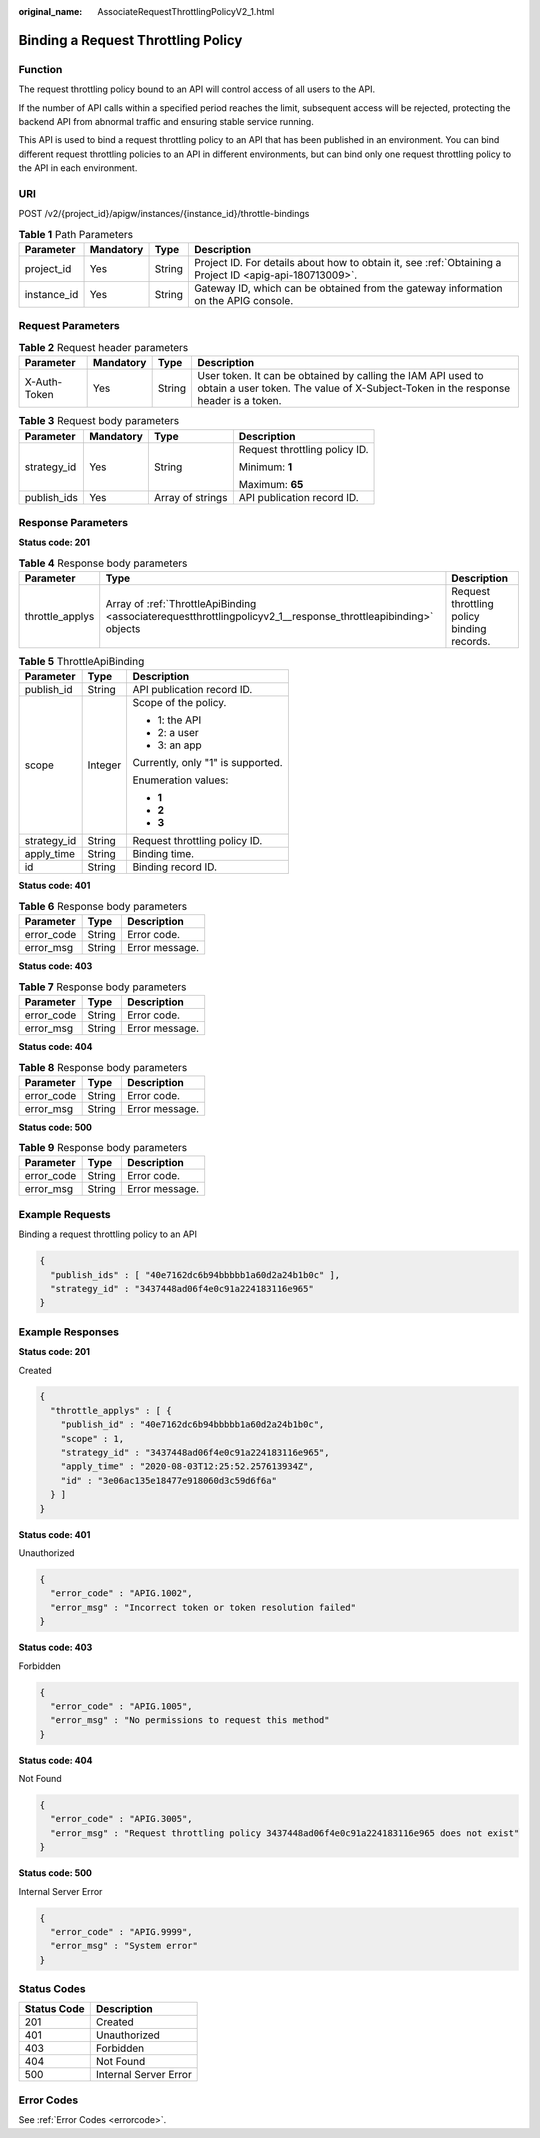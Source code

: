 :original_name: AssociateRequestThrottlingPolicyV2_1.html

.. _AssociateRequestThrottlingPolicyV2_1:

Binding a Request Throttling Policy
===================================

Function
--------

The request throttling policy bound to an API will control access of all users to the API.

If the number of API calls within a specified period reaches the limit, subsequent access will be rejected, protecting the backend API from abnormal traffic and ensuring stable service running.

This API is used to bind a request throttling policy to an API that has been published in an environment. You can bind different request throttling policies to an API in different environments, but can bind only one request throttling policy to the API in each environment.

URI
---

POST /v2/{project_id}/apigw/instances/{instance_id}/throttle-bindings

.. table:: **Table 1** Path Parameters

   +-------------+-----------+--------+---------------------------------------------------------------------------------------------------------+
   | Parameter   | Mandatory | Type   | Description                                                                                             |
   +=============+===========+========+=========================================================================================================+
   | project_id  | Yes       | String | Project ID. For details about how to obtain it, see :ref:`Obtaining a Project ID <apig-api-180713009>`. |
   +-------------+-----------+--------+---------------------------------------------------------------------------------------------------------+
   | instance_id | Yes       | String | Gateway ID, which can be obtained from the gateway information on the APIG console.                     |
   +-------------+-----------+--------+---------------------------------------------------------------------------------------------------------+

Request Parameters
------------------

.. table:: **Table 2** Request header parameters

   +--------------+-----------+--------+----------------------------------------------------------------------------------------------------------------------------------------------------+
   | Parameter    | Mandatory | Type   | Description                                                                                                                                        |
   +==============+===========+========+====================================================================================================================================================+
   | X-Auth-Token | Yes       | String | User token. It can be obtained by calling the IAM API used to obtain a user token. The value of X-Subject-Token in the response header is a token. |
   +--------------+-----------+--------+----------------------------------------------------------------------------------------------------------------------------------------------------+

.. table:: **Table 3** Request body parameters

   +-----------------+-----------------+------------------+-------------------------------+
   | Parameter       | Mandatory       | Type             | Description                   |
   +=================+=================+==================+===============================+
   | strategy_id     | Yes             | String           | Request throttling policy ID. |
   |                 |                 |                  |                               |
   |                 |                 |                  | Minimum: **1**                |
   |                 |                 |                  |                               |
   |                 |                 |                  | Maximum: **65**               |
   +-----------------+-----------------+------------------+-------------------------------+
   | publish_ids     | Yes             | Array of strings | API publication record ID.    |
   +-----------------+-----------------+------------------+-------------------------------+

Response Parameters
-------------------

**Status code: 201**

.. table:: **Table 4** Response body parameters

   +-----------------+----------------------------------------------------------------------------------------------------------------+--------------------------------------------+
   | Parameter       | Type                                                                                                           | Description                                |
   +=================+================================================================================================================+============================================+
   | throttle_applys | Array of :ref:`ThrottleApiBinding <associaterequestthrottlingpolicyv2_1__response_throttleapibinding>` objects | Request throttling policy binding records. |
   +-----------------+----------------------------------------------------------------------------------------------------------------+--------------------------------------------+

.. _associaterequestthrottlingpolicyv2_1__response_throttleapibinding:

.. table:: **Table 5** ThrottleApiBinding

   +-----------------------+-----------------------+-----------------------------------+
   | Parameter             | Type                  | Description                       |
   +=======================+=======================+===================================+
   | publish_id            | String                | API publication record ID.        |
   +-----------------------+-----------------------+-----------------------------------+
   | scope                 | Integer               | Scope of the policy.              |
   |                       |                       |                                   |
   |                       |                       | -  1: the API                     |
   |                       |                       |                                   |
   |                       |                       | -  2: a user                      |
   |                       |                       |                                   |
   |                       |                       | -  3: an app                      |
   |                       |                       |                                   |
   |                       |                       | Currently, only "1" is supported. |
   |                       |                       |                                   |
   |                       |                       | Enumeration values:               |
   |                       |                       |                                   |
   |                       |                       | -  **1**                          |
   |                       |                       |                                   |
   |                       |                       | -  **2**                          |
   |                       |                       |                                   |
   |                       |                       | -  **3**                          |
   +-----------------------+-----------------------+-----------------------------------+
   | strategy_id           | String                | Request throttling policy ID.     |
   +-----------------------+-----------------------+-----------------------------------+
   | apply_time            | String                | Binding time.                     |
   +-----------------------+-----------------------+-----------------------------------+
   | id                    | String                | Binding record ID.                |
   +-----------------------+-----------------------+-----------------------------------+

**Status code: 401**

.. table:: **Table 6** Response body parameters

   ========== ====== ==============
   Parameter  Type   Description
   ========== ====== ==============
   error_code String Error code.
   error_msg  String Error message.
   ========== ====== ==============

**Status code: 403**

.. table:: **Table 7** Response body parameters

   ========== ====== ==============
   Parameter  Type   Description
   ========== ====== ==============
   error_code String Error code.
   error_msg  String Error message.
   ========== ====== ==============

**Status code: 404**

.. table:: **Table 8** Response body parameters

   ========== ====== ==============
   Parameter  Type   Description
   ========== ====== ==============
   error_code String Error code.
   error_msg  String Error message.
   ========== ====== ==============

**Status code: 500**

.. table:: **Table 9** Response body parameters

   ========== ====== ==============
   Parameter  Type   Description
   ========== ====== ==============
   error_code String Error code.
   error_msg  String Error message.
   ========== ====== ==============

Example Requests
----------------

Binding a request throttling policy to an API

.. code-block::

   {
     "publish_ids" : [ "40e7162dc6b94bbbbb1a60d2a24b1b0c" ],
     "strategy_id" : "3437448ad06f4e0c91a224183116e965"
   }

Example Responses
-----------------

**Status code: 201**

Created

.. code-block::

   {
     "throttle_applys" : [ {
       "publish_id" : "40e7162dc6b94bbbbb1a60d2a24b1b0c",
       "scope" : 1,
       "strategy_id" : "3437448ad06f4e0c91a224183116e965",
       "apply_time" : "2020-08-03T12:25:52.257613934Z",
       "id" : "3e06ac135e18477e918060d3c59d6f6a"
     } ]
   }

**Status code: 401**

Unauthorized

.. code-block::

   {
     "error_code" : "APIG.1002",
     "error_msg" : "Incorrect token or token resolution failed"
   }

**Status code: 403**

Forbidden

.. code-block::

   {
     "error_code" : "APIG.1005",
     "error_msg" : "No permissions to request this method"
   }

**Status code: 404**

Not Found

.. code-block::

   {
     "error_code" : "APIG.3005",
     "error_msg" : "Request throttling policy 3437448ad06f4e0c91a224183116e965 does not exist"
   }

**Status code: 500**

Internal Server Error

.. code-block::

   {
     "error_code" : "APIG.9999",
     "error_msg" : "System error"
   }

Status Codes
------------

=========== =====================
Status Code Description
=========== =====================
201         Created
401         Unauthorized
403         Forbidden
404         Not Found
500         Internal Server Error
=========== =====================

Error Codes
-----------

See :ref:`Error Codes <errorcode>`.
